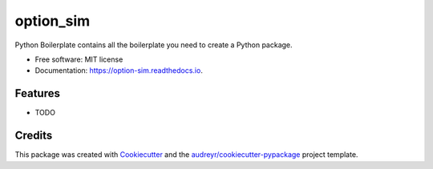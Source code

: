 ==========
option_sim
==========


.. image:: https://img.shields.io/pypi/v/option_sim.svg
        :target: https://pypi.python.org/pypi/option_sim

.. image:: https://img.shields.io/travis/hkk87/option_sim.svg
        :target: https://travis-ci.com/hkk87/option_sim

.. image:: https://readthedocs.org/projects/option-sim/badge/?version=latest
        :target: https://option-sim.readthedocs.io/en/latest/?version=latest
        :alt: Documentation Status




Python Boilerplate contains all the boilerplate you need to create a Python package.


* Free software: MIT license
* Documentation: https://option-sim.readthedocs.io.


Features
--------

* TODO

Credits
-------

This package was created with Cookiecutter_ and the `audreyr/cookiecutter-pypackage`_ project template.

.. _Cookiecutter: https://github.com/audreyr/cookiecutter
.. _`audreyr/cookiecutter-pypackage`: https://github.com/audreyr/cookiecutter-pypackage
